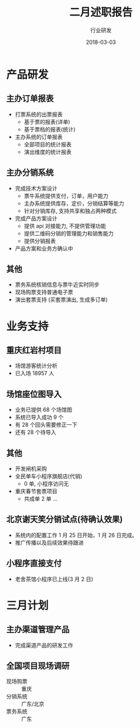 #+TITLE: 二月述职报告
#+AUTHOR: 行业研发
#+EMAIL:  liuenze6516@gmail.com
#+DATE: 2018-03-03
#+OPTIONS:   H:2 num:t toc:t \n:nil @:t ::t |:t ^:t -:t f:t *:t <:t
#+OPTIONS:   TeX:t LaTeX:t skip:nil d:nil todo:t pri:nil tags:not-in-toc
#+startup: beamer
#+LaTeX_CLASS: beamer
#+LaTeX_CLASS_OPTIONS: [presentation, bigger]
#+COLUMNS: %40ITEM %10BEAMER_env(Env) %9BEAMER_envargs(Env Args) %4BEAMER_col(Col) %10BEAMER_extra(Extra)
#+BEAMER_THEME: metropolis
#+BIND: org-beamer-outline-frame-title "目录"

* 产品研发
** 主办订单报表
   - 打票系统的出票报表
     - 基于票的报表(详单)
     - 基于票档的报表(统计)
   - 主办系统的订单报表
     - 全部项目的统计报表
     - 演出维度的统计报表

** 主办分销系统
   - 完成技术方案设计
     - 票牛系统提供支付，订单，用户能力
     - 主办系统提供库存，定价，分销结算等能力
     - 针对分销库存, 支持共享和独占两种模式
   - 完成产品方案设计
     - 提供 api 对接能力, 不提供管理功能
     - 提供二维码分销的管理能力和销售能力
     - 提供分销报表
   - 产品方案和业务方确认中

** 其他
- 票务系统核销信息与票牛近实时同步
- 现场购票支持普通电子票
- 演出套票支持 (买套票演出, 生成多订单)

* 业务支持
** 重庆红岩村项目
- 场馆游客统计分析
- 已入场 18957 人

** 场馆座位图导入
- 业务已提供 68 个场馆图
- 系统已导入成功 9 个
- 有 28 个回头需要修正一下
- 还有 28 个待导入

** 其他
- 开发闸机采购
- 全民单车小程序旗舰店(代销)
  - 0 单, 小程序访问无
- 重庆春节套票项目
  - 共成单 2 单 ...
** 北京谢天笑分销试点(待确认效果)

- 系统内的配置工作 1 月 25 日开始，1 月 26 日完成。
- 推广传播以及后续效果待跟进

** 小程序直接支付
- 老舍茶馆小程序已上线(3 月 2 日)


* 三月计划

** 主办渠道管理产品
- 完成渠道产品的研发工作

** 全国项目现场调研
   - 现场购票 :: 重庆
   - 分销系统 :: 广东/北京
   - 票务系统 :: 广东
